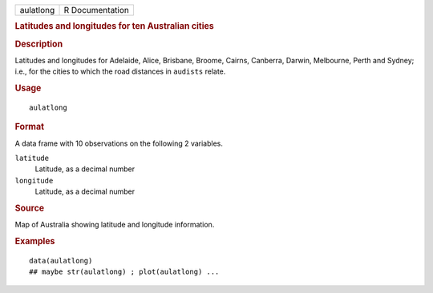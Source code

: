 .. container::

   .. container::

      ========= ===============
      aulatlong R Documentation
      ========= ===============

      .. rubric:: Latitudes and longitudes for ten Australian cities
         :name: latitudes-and-longitudes-for-ten-australian-cities

      .. rubric:: Description
         :name: description

      Latitudes and longitudes for Adelaide, Alice, Brisbane, Broome,
      Cairns, Canberra, Darwin, Melbourne, Perth and Sydney; i.e., for
      the cities to which the road distances in ``audists`` relate.

      .. rubric:: Usage
         :name: usage

      ::

         aulatlong

      .. rubric:: Format
         :name: format

      A data frame with 10 observations on the following 2 variables.

      ``latitude``
         Latitude, as a decimal number

      ``longitude``
         Latitude, as a decimal number

      .. rubric:: Source
         :name: source

      Map of Australia showing latitude and longitude information.

      .. rubric:: Examples
         :name: examples

      ::

         data(aulatlong)
         ## maybe str(aulatlong) ; plot(aulatlong) ...
